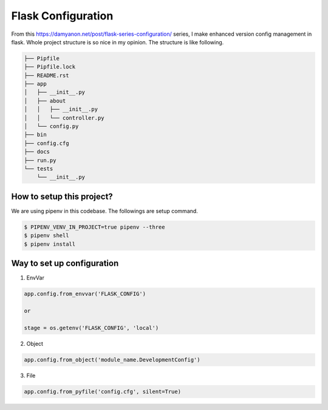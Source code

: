 ===================
Flask Configuration
===================

From this https://damyanon.net/post/flask-series-configuration/ series, I make enhanced version config management in flask.
Whole project structure is so nice in my opinion. The structure is like following.

.. code-block:: text

    ├── Pipfile
    ├── Pipfile.lock
    ├── README.rst
    ├── app
    │   ├── __init__.py
    │   ├── about
    │   │   ├── __init__.py
    │   │   └── controller.py
    │   └── config.py
    ├── bin
    ├── config.cfg
    ├── docs
    ├── run.py
    └── tests
        └── __init__.py




How to setup this project?
--------------------------
We are using pipenv in this codebase. The followings are setup command.

.. code-block:: bash

    $ PIPENV_VENV_IN_PROJECT=true pipenv --three
    $ pipenv shell
    $ pipenv install


Way to set up configuration
---------------------------

1) EnvVar

.. code-block:: python

    app.config.from_envvar('FLASK_CONFIG')

    or

    stage = os.getenv('FLASK_CONFIG', 'local')

2) Object

.. code-block:: python

    app.config.from_object('module_name.DevelopmentConfig')

3) File

.. code-block:: python

    app.config.from_pyfile('config.cfg', silent=True)


